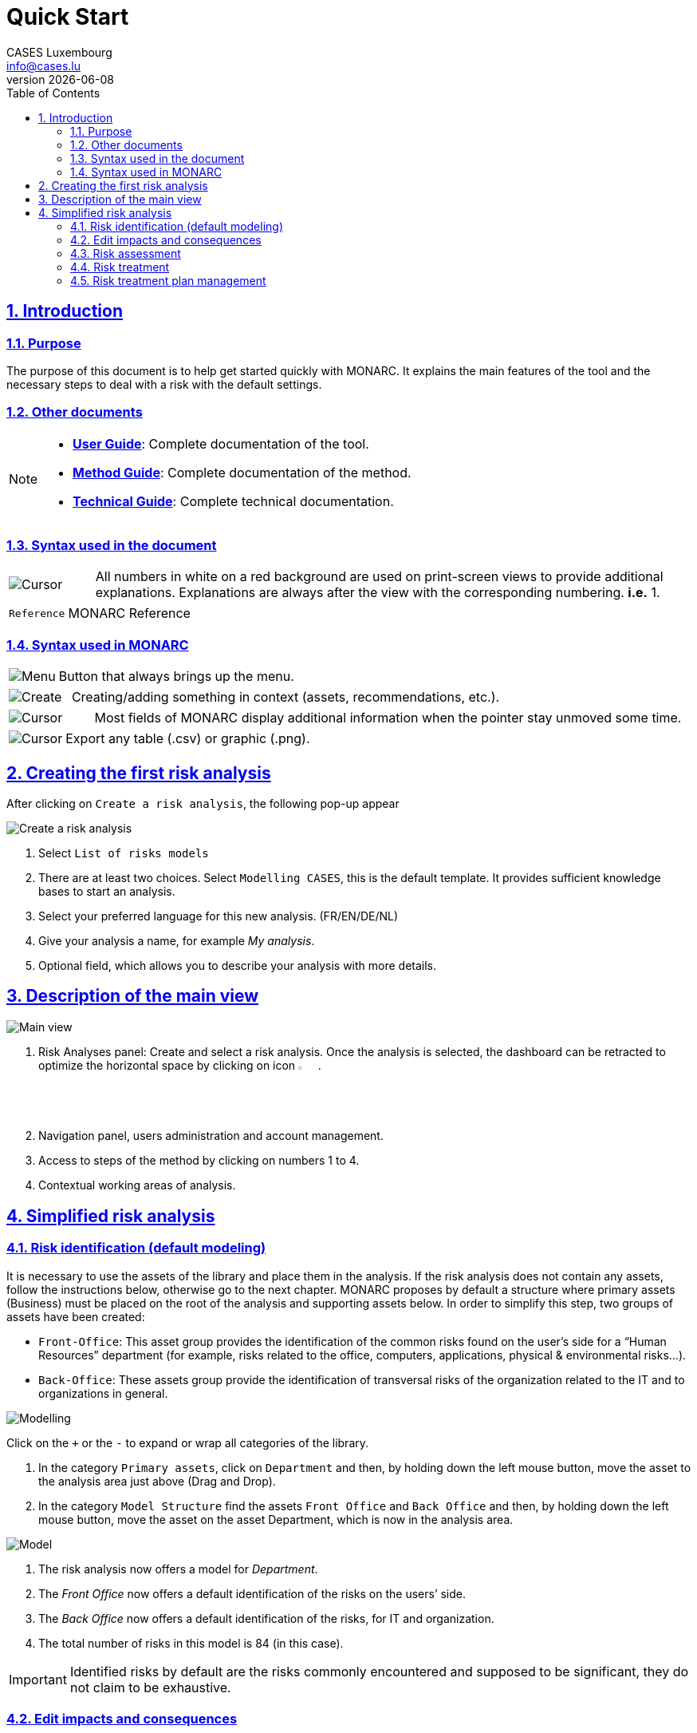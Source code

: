 = Quick Start
CASES Luxembourg <info@cases.lu>
v{docdate}
:title-logo-image: images/header.svg
:Date: 2017-09-05
:Revision:  0.1
:description: MONARC Quick Start
:keywords: risk-analysis, monarc
:doctype: article
:compat-mode!:
:page-layout!:
:toc: left
:toclevels: 2
:sectanchors:
:sectlinks:
:sectnums:
:linkattrs:
:webfonts!:
:icons: font
:source-highlighter: coderay
:source-language: asciidoc
:experimental:
:stem:
:idprefix:
:idseparator: -
:ast: &ast;
:dagger: pass:normal[^&dagger;^]
:endash: &#8211;
:y: icon:check[role="green"]
:n: icon:times[role="red"]
:c: icon:file-text-o[role="blue"]
:table-caption!:
:example-caption!:
:figure-caption!:
:imagesdir: images
:includedir: _includes
:underscore: _
:adp: AsciiDoc Python
:adr: Asciidoctor


== Introduction

=== Purpose

The purpose of this document is to help get started quickly with MONARC.
It explains the main features of the tool and the necessary steps to
deal with a risk with the default settings.


=== Other documents

[NOTE]
===============================================
* link:/user-guide[*User Guide*]: Complete documentation of the tool.
* link:/method-guide[*Method Guide*]: Complete documentation of the
method.
* link:/technical-guide[*Technical Guide*]: Complete technical
documentation.
===============================================

=== Syntax used in the document

[cols="^,7a",grid="none",frame="none",valign="middle"]
|====
|image:Step.png[Cursor] |All numbers in white on a red background are used on print-screen views to provide additional explanations. Explanations are always after the view with the corresponding numbering. *i.e.* 1.
|====
[cols="^a,7a",grid="none",frame="none",valign="middle"]
|====
|`Reference` |MONARC Reference
|====

=== Syntax used in MONARC

[cols="^,7a",grid="none",frame="none",valign="middle"]
|====
|image:Menu.png[Menu]| Button that always brings up the menu.
|====
[cols="^,7a",grid="none",frame="none",valign="middle"]
|====
|image:CreateButton.png[Create] |Creating/adding something in context (assets, recommendations, etc.).
|====
[cols="^,7a",grid="none",frame="none",valign="middle"]
|====
|image:Cursor.png[Cursor] |Most fields of MONARC display additional information when the pointer stay unmoved some time.
|====
[cols="^,7a",grid="none",frame="none",valign="middle"]
|====
|image:Export.png[Cursor] |Export any table (.csv) or graphic (.png).
|====

<<<

== Creating the first risk analysis

After clicking on
`Create a risk analysis`, the following pop-up appear

image:NewRiskAnalysis.png[Create a risk analysis]

1.  Select `List of risks models`
2.  There are at least two choices. Select `Modelling CASES`, this is
the default template. It provides sufficient knowledge bases to start an
analysis.
3.  Select your preferred language for this new analysis. (FR/EN/DE/NL)
4.  Give your analysis a name, for example __My analysis__.
5.  Optional field, which allows you to describe your analysis with more
details.

<<<

== Description of the main view

image:Main.png[Main view]

1.  Risk Analyses panel: Create and select a risk analysis. Once the
analysis is selected, the dashboard can be retracted to optimize the
horizontal space by clicking on icon image:HideRiskAnalysesPanel.png[Hide Risk Analyses panel icon,pdfwidth=3%,width=3%].
2.  Navigation panel, users administration and account management.
3.  Access to steps of the method by clicking on numbers 1 to 4.
4.  Contextual working areas of analysis.

<<<

== Simplified risk analysis

=== Risk identification (default modeling)

It is necessary to use the
assets of the library and place them in the analysis. If the risk
analysis does not contain any assets, follow the instructions below,
otherwise go to the next chapter. MONARC proposes by default a structure
where primary assets (Business) must be placed on the root of the
analysis and supporting assets below. In order to simplify this step,
two groups of assets have been created:

* `Front-Office`: This asset group provides the identification of the
common risks found on the user’s side for a “Human Resources” department
(for example, risks related to the office, computers, applications,
physical & environmental risks…).
* `Back-Office`: These assets group provide the identification of
transversal risks of the organization related to the IT and to
organizations in general.

image:Modelling.png[Modelling]

Click on the `+` or the `-` to expand or wrap all categories of the
library.

1.  In the category `Primary assets`, click on `Department` and then, by
holding down the left mouse button, move the asset to the analysis area
just above (Drag and Drop).
2.  In the category `Model Structure` find the assets `Front Office` and
`Back Office` and then, by holding down the left mouse button, move the
asset on the asset Department, which is now in the analysis area.

image:Model.png[Model]

1.  The risk analysis now offers a model for __Department__.
2.  The _Front Office_ now offers a default identification of the risks
on the users’ side.
3.  The _Back Office_ now offers a default identification of the risks,
for IT and organization.
4.  The total number of risks in this model is 84 (in this case).

IMPORTANT: Identified risks by default are the risks commonly encountered
and supposed to be significant, they do not claim to be exhaustive.

=== Edit impacts and consequences

The aim is to define impacts and consequences for primary assets that can result
from an occurrence of a
risk from the model. In the case of this analysis, the primary asset is
__Department__.

image:EditImpacts.png[Edit impacts]

1.  Click on the primary asset `Department`.
2.  Click on icon image:Menu.png[Menu,pdfwidth=4%,width=4%]to display the
context menu of the asset.
3.  Click on `Edit impacts`.

The pop-up below appears.

image:Impacts.png[Impacts]

1.  Consultation of impact scales is done through the menu at the top
right of the screen.

TIP: _By leaving the pointer unmoved over the numbers,
the meaning of this number appears after one second._

When one of the criteria *C* (confidentiality), *I* (integrity) or *A*
(availability) is allocated, there is a need to ask : what are the
consequences on the company, and more particularly on its ROLFP, i.e.
its **R**eputation, its **O**peration, its **L**egal, its **F**inances
or the impact on the **P**erson (in the sense of personal data).

In the case of the above figure, the `3` (out of 5) impact on
confidentiality, is explained by the maximum value ROLFP regarding
confidentiality. Example, `3` is the consequence for the person in case
of disclosure of his personal file.

=== Risk assessment

image:RiskAssessment.png[Risk assessment]

1.  Click on a secondary asset, for example `Building`.
2.  `CIA Impact`: It has been assigned to the _Department_ is inherited
by default and are no longer required.
3.  `Threat`: _Theft or destruction of media, documents or equipment_ is
a physical threat that expresses fear of being robbed or destroyed
materials.
4.  `probability (Prob.)` : This is an estimate of the probability on a
scale of 1 to 4 that the threat occurs. Take, for example, the case of a
very large company where this threat is above average, so **3**.
5.  `Vulnerability`: __The principle of least privilege is not
applied__. The security principles searched are to know who has access
rights and whether they related to the duties of the people involved.
6.  `Existing controls`: Describe, in a factual manner, the security
controls in place regarding this vulnerability or, more broadly, the
risk in question. Take, for example, a second unfavorable case, for
example a hospital where the whole building is like a public area.
7.  `Qualification (Qualif.)` : In relation to the measure in place
(point 6 above), the vulnerability qualification is therefore maximum
*5* out of 5.
8.  `Current Risk` : All the parameters for calculating the risk are
present, the current risk is therefore calculated based on the CIA
values, which are directly dependent on the threat.

TIP: _By leaving the pointer on most fields, a tooltip appears after
1 second._

=== Risk treatment

The risk treatment consists in proposing one of the 4 types of
treatment, knowing that most of the time the treatment is to reduce the
risk by allocating a control, or to accept a weak risk. To access click
on `Not treated` in __Treatment column__.

image:RiskTreatment.png[Risk treatment]

1.  Create one or many recommendations.
2.  Define the treatment type (according to ISO / IEC 27005).
3.  Estimate the risk-reducing value in order to define the residual
risk.
4.  Save the treatment.

=== Risk treatment plan management

image:PlanTreatment.png[Plan risk treatment]

In that case, the risk treatment plan only consists in one risk, but
once all risks are treated, all risks and information risk
recommendations will be in the treatment plan.

1.  The call of the pop-up is done by clicking on the 3rd step of the
method and `Risk treatment plan management`.
2.  Order the recommendation positions holding down the left mouse
button on icon image:MoveButton.png[Move button,pdfwidth=4%,width=4%] and move it.
3.  Reset the positions in importance order (Imp.)
4.  Edit recommendation

A final report of risk analysis can be generated by clicking on the 3rd
step of the method and `Deliverable: final report`.

NOTE: Deliverables are only relevant when the MONARC method has been
fully processed and all information has been entered.

